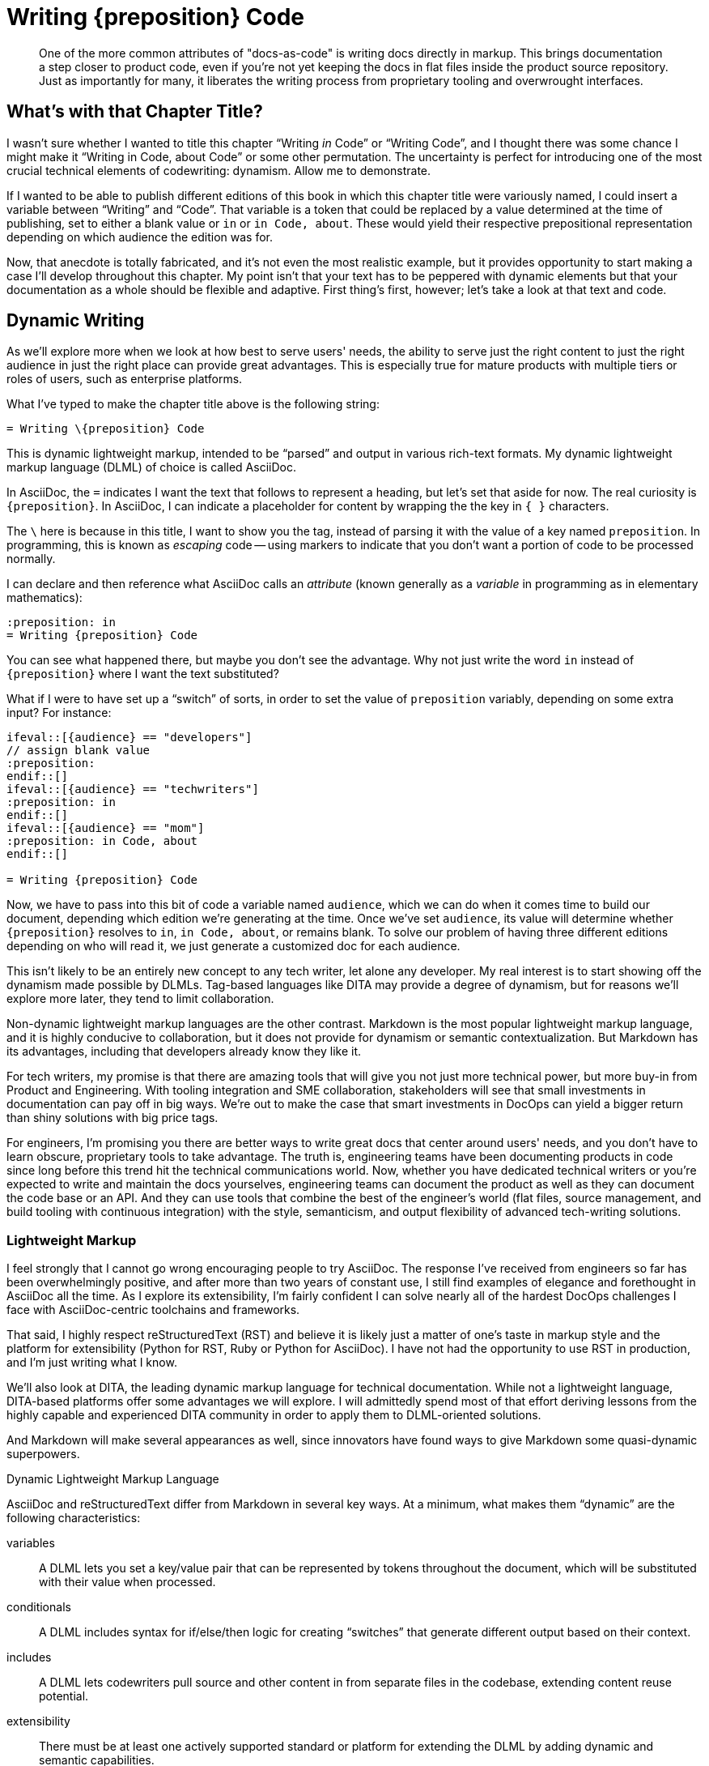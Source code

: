 = Writing \{preposition} Code

[abstract]
One of the more common attributes of "docs-as-code" is writing docs directly in markup.
This brings documentation a step closer to product code, even if you're not yet keeping the docs in flat files inside the product source repository.
Just as importantly for many, it liberates the writing process from proprietary tooling and overwrought interfaces.

== What's with that Chapter Title?

I wasn't sure whether I wanted to title this chapter “Writing _in_ Code” or “Writing Code”, and I thought there was some chance I might make it “Writing in Code, about Code” or some other permutation.
The uncertainty is perfect for introducing one of the most crucial technical elements of codewriting: dynamism.
Allow me to demonstrate.

If I wanted to be able to publish different editions of this book in which this chapter title were variously named, I could insert a variable between “Writing” and “Code”.
That variable is a token that could be replaced by a value determined at the time of publishing, set to either a blank value or `in` or `in Code, about`.
These would yield their respective prepositional representation depending on which audience the edition was for.

Now, that anecdote is totally fabricated, and it's not even the most realistic example, but it provides opportunity to start making a case I'll develop throughout this chapter.
My point isn't that your text has to be peppered with dynamic elements but that your documentation as a whole should be flexible and adaptive.
First thing's first, however; let's take a look at that text and code.

== Dynamic Writing

As we'll explore more when we look at how best to serve users' needs, the ability to serve just the right content to just the right audience in just the right place can provide great advantages.
This is especially true for mature products with multiple tiers or roles of users, such as enterprise platforms.

What I've typed to make the chapter title above is the following string:

[source,asciidoc]
----
= Writing \{preposition} Code
----

This is dynamic lightweight markup, intended to be “parsed” and output in various rich-text formats.
My dynamic lightweight markup language (DLML) of choice is called AsciiDoc.

In AsciiDoc, the `=` indicates I want the text that follows to represent a heading, but let's set that aside for now.
The real curiosity is `\{preposition}`.
In AsciiDoc, I can indicate a placeholder for content by wrapping the the key in `{ }` characters.

The `\` here is because in this title, I want to show you the tag, instead of parsing it with the value of a key named `preposition`.
In programming, this is known as _escaping_ code -- using markers to indicate that you don't want a portion of code to be processed normally.

I can declare and then reference what AsciiDoc calls an _attribute_ (known generally as a _variable_ in programming as in elementary mathematics):

[source,asciidoc]
----
:preposition: in
= Writing {preposition} Code
----

You can see what happened there, but maybe you don't see the advantage.
Why not just write the word `in` instead of `{preposition}` where I want the text substituted?

What if I were to have set up a “switch” of sorts, in order to set the value of `preposition` variably, depending on some extra input?
For instance:

[source,asciidoc,subs="none"]
----
\ifeval::[{audience} == "developers"]
// assign blank value
:preposition:
\endif::[]
\ifeval::[{audience} == "techwriters"]
:preposition: in
\endif::[]
\ifeval::[{audience} == "mom"]
:preposition: in Code, about
\endif::[]

= Writing {preposition} Code
----

Now, we have to pass into this bit of code a variable named `audience`, which we can do when it comes time to build our document, depending which edition we're generating at the time.
Once we've set `audience`, its value will determine whether `{preposition}` resolves to `in`, `in Code, about`, or remains blank.
To solve our problem of having three different editions depending on who will read it, we just generate a customized doc for each audience.

This isn't likely to be an entirely new concept to any tech writer, let alone any developer.
My real interest is to start showing off the dynamism made possible by DLMLs.
Tag-based languages like DITA may provide a degree of dynamism, but for reasons we'll explore more later, they tend to limit collaboration.

Non-dynamic lightweight markup languages are the other contrast.
Markdown is the most popular lightweight markup language, and it is highly conducive to collaboration, but it does not provide for dynamism or semantic contextualization.
But Markdown has its advantages, including that developers already know they like it.

For tech writers, my promise is that there are amazing tools that will give you not just more technical power, but more buy-in from Product and Engineering.
With tooling integration and SME collaboration, stakeholders will see that small investments in documentation can pay off in big ways.
We're out to make the case that smart investments in DocOps can yield a bigger return than shiny solutions with big price tags.

For engineers, I'm promising you there are better ways to write great docs that center around users' needs, and you don't have to learn obscure, proprietary tools to take advantage.
The truth is, engineering teams have been documenting products in code since long before this trend hit the technical communications world.
Now, whether you have dedicated technical writers or you're expected to write and maintain the docs yourselves, engineering teams can document the product as well as they can document the code base or an API.
And they can use tools that combine the best of the engineer's world (flat files, source management, and build tooling with continuous integration) with the style, semanticism, and output flexibility of advanced tech-writing solutions.

=== Lightweight Markup

I feel strongly that I cannot go wrong encouraging people to try AsciiDoc.
The response I've received from engineers so far has been overwhelmingly positive, and after more than two years of constant use, I still find examples of elegance and forethought in AsciiDoc all the time.
As I explore its extensibility, I'm fairly confident I can solve nearly all of the hardest DocOps challenges I face with AsciiDoc-centric toolchains and frameworks.

That said, I highly respect reStructuredText (RST) and believe it is likely just a matter of one's taste in markup style and the platform for extensibility (Python for RST, Ruby or Python for AsciiDoc).
I have not had the opportunity to use RST in production, and I'm just writing what I know.

We'll also look at DITA, the leading dynamic markup language for technical documentation.
While not a lightweight language, DITA-based platforms offer some advantages we will explore.
I will admittedly spend most of that effort deriving lessons from the highly capable and experienced DITA community in order to apply them to DLML-oriented solutions.

And Markdown will make several appearances as well, since innovators have found ways to give Markdown some quasi-dynamic superpowers.

.Dynamic Lightweight Markup Language
****
AsciiDoc and reStructuredText differ from Markdown in several key ways.
At a minimum, what makes them “dynamic” are the following characteristics:

variables::
A DLML lets you set a key/value pair that can be represented by tokens throughout the document, which will be substituted with their value when processed.

conditionals::
A DLML includes syntax for if/else/then logic for creating “switches” that generate different output based on their context.

includes::
A DLML lets codewriters pull source and other content in from separate files in the codebase, extending content reuse potential.

extensibility::
There must be at least one actively supported standard or platform for extending the DLML by adding dynamic and semantic capabilities.

A great DLML has many more features, as we will discuss later, and there are attempts underway to extend Markdown to incorporate at least some of these capabilities.
A little extra tooling can enhance a Markdown-sourced docs system to accommodate dynamic features.
For now, AsciiDoc and RST are a ways ahead.
****

In the end, I do not argue that the nascent docs-as-code movement should reject tag-based markup or non-dynamic lightweight markup in the documentation source.
I can certainly think of legitimate documentation cases where variables, includes, and conditionals are simply not called for.
I also know there are teams that love DITA and make widespread use of it and its tools.

Source code is source code, as we'll explore much further in <<source-coding>>.
And we have more than enough orthodoxy and invalidation in this world -- there's no need to draw us/them boundaries among people trying to achieve a common goal of collaborative documentation inside the product codebase.

== Semantic Structure

// TODO section-fix
// This whole section bugs me -- I don't know what I'm talking about yet

When I first learned to “write” HTML in 1996, I did not actually write very much HTML.
The WYSIWYG (what you see is what you get) editor had already emerged, and it got all those `<i>italic</i>` and `<a href="some-long-url">link</a>` tags out of the way.

This meant I rarely had to see the code I was writing in.
I only looked under the hood to fix an editor-generated bug or to write some HTML the editor could not yet do for me with a few menu commands.
When it came to writing, I worked in a tool that was essentially as elegant and practical for _writing_ in HTML as the best WYSIWYG editors of today.
The editor abstracted the HTML, showing me something more akin to what the world would see upon publication.

When I learned to write functional software (not just static web pages), I started to appreciate seeing all that markup, as well as all the scripts and database calls that were making my page content powerfully dynamic.

Dynamism is no small thing in digital content, but nothing is more fundamental to tech docs than _semantic structure_.
Your content has to have structure that conveys _purpose and utility, not just placement and style_.

Every chunk of quotation, every admonition, every diagram, every code listing, and every instruction step -- all your content has potential relevance to its digital context.
More than mere clusters of characters or bytes, the assortment of files that make up your docs can have various relationships with a range of documents and media, from a print manual to the product interface to video to a presentation slide deck about the product.
So it matters what you put behind your words and pictures in order to indicate _if_ and _how_ they should be conveyed to the audience.

A vendor referred to this as “What You See Is What You Mean” in describing how their DITA editor GUI handles semantic text.

Semantic structure can get quite heavy.
Look how one popular DITA publishing tool handles semantic markup in its visual editor.

.Semantic structure in Oxygen XML Editor (Source: oxygenxml.com (c) SyncRO Soft SR, republished under Fair Use)
image::screenshot_oxygen-xml-semantic-tags.png[]

This may or may not be pleasing to look at in this form, but you might be able to imagine the potential to display this as highly visual instructions.

[NOTE]
I intend to explore this in greater detail; contributions and suggestions are very welcome!

When you are looking at unobscured code, you are seeing not just the semantic purpose behind your content;
you're seeing what exactly determines those semantics.

I felt this effect when I first let go of that WYSIWYG editor and let my HTML and other markup onto the page.
It was a pain in the ass because of all those `<` and `\` and `>` characters, not to mention the extra ++"++ and ++=++ marks everywhere.
And the nesting; oh, the nesting.

[source,xml]
----
<parent>
  <child>
    <grandchild>
      Some content.
    </grandchild>
  </child>
</parent>
----

But there's no denying this form of markup offers a means of directly analyzing the root cause of any markup errors, rather than hoping your tooling can identify and correct the problem automagically.

What if you could have the freedom of writing in source without the burden of all those extra characters?

=== Code is Powerful

If you've never written and executed your own code, it might be difficult to appreciate the power of programmatic writing.
We're going to overcome that during the course of this book as you see the power of treating your documentation as an application.
It's true that content management systems (CMSes) offer remarkable publishing capabilities.
But they also sell you short on control over your docs at the source level.

Only languages and toolchains that offer you inline dynamism -- and here I mean DITA as much as AsciiDoc or RST -- actually enhance the power of your writing.
The ability to visualize and use programming logic as well as semantic tagging should sufficiently entice anyone inclined to integrate docs and code, as it were -- a topic we'll explore soon.

== De-abstracting Content

You'll pretty much never see a serious software engineer writing source code using tools that hide the code of the programming language they're coding in.
There are exceptions to this for complex code, such as formulas and algorithms, which are perhaps better generated automatically than having typed every character written by hand.
And some coders like to collapse portions of their code from view when they're not using it, which feature modern code editors typically offer out of the box.

But for the most part, developers strive to achieve a sort of Pareto efficiency with relation to their source code, to use an economistic notion.
That is, good coders get as close to the source code as they can without adding undue burden.
Their toolbox is such that any change would decrease the overall effectiveness of their programming.
I have never personally approached this mythic relationship to code, but I have heard it spoken of under certain influences, and I believe I've caught glimpses of it in the wild.

These exemplary coders use dependency libraries carefully, but not because they're afraid to code the perfect solution themselves.
They recognize the trade off each time they choose to fork a project or set out anew.
Going with the current of the open source crowd has significant benefits.

Technical writing and editing workflows, as well as their tooling, can follow the same principles.
We can look our source code in the eye, as I am doing while typing these very words.
I don't see the clusters of ++1++s and ++0++s behind this text, but I do see the markup notations -- in fact, I type them explicitly.
Our editor can help us cheat a little, with distinctive formatting inline and a WYSIWIGish view in an adjacent panel.

.Since originally writing this section, AsciiDocFX has become more photogenic for AsciiDoc display than my preferred Atom editor.
image::screenshot_asciidocfx-full.png[]

In the end, your eyes and your preferred editor will help you blend your formatting as you type or scroll down your doc, just as cleanly with more direct at-a-glance insight into semantics and dynamics than you have in an advanced word processor.

== Docs in Flat Files

Another thing you won't find developers doing is keeping all their source code in a relational database.
Typical packaged systems for content management (CMS, e.g., Wordpress, Drupal), contact relationship management (CRM, e.g., Salesforce), project management (PM, e.g., JIRA, Basecamp), and wikis (e.g., WikiMedia) all use RDB backends.
This is for good reason, as the tools require levels of abstraction that eliminate most user choice.

For most such tools, abstraction and limited capability go hand in hand.
In fact, all these management systems typically offer popular cloud-based options precisely because customers have realized that conformity is an acceptable price to pay for platform supportability and stability.
Platforms remove headaches.
For many choices facing a technical organization, going with a platform can be the best call.

=== Flat-file Anarchy

Coders are less likely to see it that way.
Coding UIs are of course far more anarchic than PMs or CMSes, and not because engineers just want to be cowboys (even the ones who do).
They reject systems of constraint that come in the form of form-field validations that reject improperly formatted entries.

For coders, the flat file is the Wild West.
It's Ctrl+Shift+N, followed by typing a file extension that reveals the source language (`flat-file.java`, `flat-file.py`, `flat-file.rb`, `flat-file.js`, `flat-file.json` etc.).

You see the commonality.

The flat file offers not just a fresh slate, it enables source control.
Many advanced CMSes offer version control, which can trace drafts and compare differences across iterations.

Source control offers all of this with the added power of forking.
That is, independent copies can live in separate code repositories, changing and potentially reintegrating down the road.
The power of this for documentation may not be immediately obvious, but as we go on, we'll see it illustrated in a few key ways.

The point is, coders love the open-ended potential of the flat file.
But coders aren't berzerkers.

=== Reign of the Review

The virtual space of the development environment is often anything but chaotic.
Great tech leads, project managers, and peers impose on engineers the kind of order you'd expect from strict editors in journalism.

The environment and workflow can have severe constraints in place at points prior to code integration.
A sloppy developer like me may spend weeks thwacking freely at the keyboard before submitting the resulting source code to unit tests, regression tests, and however many rounds of peer assessments may be waiting during code review.
In the end, all code must pass muster.

I'm not going to try to sell you on the complete vision just yet -- I merely wish to make the case that flat files can be as simple and manageable as wiki pages, yet they leave the platform open to more flexible construction of document and data structures on the fly.

In this case, the “platform” may be more of a “framework” such as those used by developers to provide logic and usually a great deal of prepared dependency code.
A development framework is a relatively open playground compared to a CMS, but don't let this notion to scare you off if you're not a developer or hacker (yet).

At the same time, if you're a serious coder, I don't want to oversell the docs frameworks you'll find out there.
I don't even know if this approach will prove popular, let alone get the support it needs.
It's early days, and we'll discuss this more in <<chapter-delivering-hacking>>.

The point of a CMS platform or a codewriting framework is that something is in place to help you get started producing content.
It's not just a blinking cursor on a command line.

// TODO chapter-wrapup
